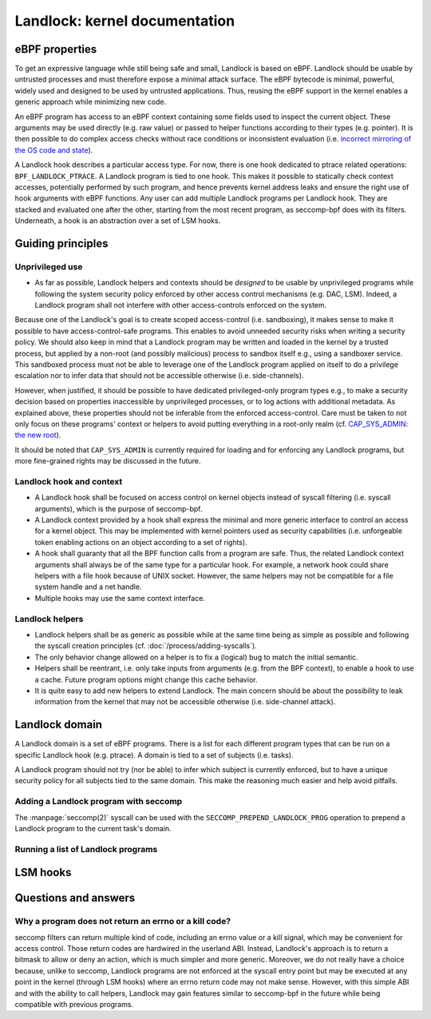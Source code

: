 ==============================
Landlock: kernel documentation
==============================

eBPF properties
===============

To get an expressive language while still being safe and small, Landlock is
based on eBPF. Landlock should be usable by untrusted processes and must
therefore expose a minimal attack surface. The eBPF bytecode is minimal,
powerful, widely used and designed to be used by untrusted applications. Thus,
reusing the eBPF support in the kernel enables a generic approach while
minimizing new code.

An eBPF program has access to an eBPF context containing some fields used to
inspect the current object. These arguments may be used directly (e.g. raw
value) or passed to helper functions according to their types (e.g. pointer).
It is then possible to do complex access checks without race conditions or
inconsistent evaluation (i.e.  `incorrect mirroring of the OS code and state
<https://www.ndss-symposium.org/ndss2003/traps-and-pitfalls-practical-problems-system-call-interposition-based-security-tools/>`_).

A Landlock hook describes a particular access type.  For now, there is one hook
dedicated to ptrace related operations: ``BPF_LANDLOCK_PTRACE``.  A Landlock
program is tied to one hook.  This makes it possible to statically check
context accesses, potentially performed by such program, and hence prevents
kernel address leaks and ensure the right use of hook arguments with eBPF
functions.  Any user can add multiple Landlock programs per Landlock hook.
They are stacked and evaluated one after the other, starting from the most
recent program, as seccomp-bpf does with its filters.  Underneath, a hook is an
abstraction over a set of LSM hooks.


Guiding principles
==================

Unprivileged use
----------------

* As far as possible, Landlock helpers and contexts should be *designed* to be
  usable by unprivileged programs while following the system security policy
  enforced by other access control mechanisms (e.g. DAC, LSM).  Indeed, a
  Landlock program shall not interfere with other access-controls enforced on
  the system.

Because one of the Landlock's goal is to create scoped access-control (i.e.
sandboxing), it makes sense to make it possible to have access-control-safe
programs.  This enables to avoid unneeded security risks when writing a
security policy.  We should also keep in mind that a Landlock program may be
written and loaded in the kernel by a trusted process, but applied by a
non-root (and possibly malicious) process to sandbox itself e.g., using a
sandboxer service.  This sandboxed process must not be able to leverage one of
the Landlock program applied on itself to do a privilege escalation nor to
infer data that should not be accessible otherwise (i.e. side-channels).

However, when justified, it should be possible to have dedicated
privileged-only program types e.g., to make a security decision based on
properties inaccessible by unprivileged processes, or to log actions with
additional metadata.  As explained above, these properties should not be
inferable from the enforced access-control.  Care must be taken to not only
focus on these programs' context or helpers to avoid putting everything in a
root-only realm (cf. `CAP_SYS_ADMIN: the new root
<https://lwn.net/Articles/486306/>`_).

It should be noted that ``CAP_SYS_ADMIN`` is currently required for loading and
for enforcing any Landlock programs, but more fine-grained rights may be
discussed in the future.


Landlock hook and context
-------------------------

* A Landlock hook shall be focused on access control on kernel objects instead
  of syscall filtering (i.e. syscall arguments), which is the purpose of
  seccomp-bpf.
* A Landlock context provided by a hook shall express the minimal and more
  generic interface to control an access for a kernel object.  This may be
  implemented with kernel pointers used as security capabilities (i.e.
  unforgeable token enabling actions on an object according to a set of
  rights).
* A hook shall guaranty that all the BPF function calls from a program are
  safe.  Thus, the related Landlock context arguments shall always be of the
  same type for a particular hook.  For example, a network hook could share
  helpers with a file hook because of UNIX socket.  However, the same helpers
  may not be compatible for a file system handle and a net handle.
* Multiple hooks may use the same context interface.


Landlock helpers
----------------

* Landlock helpers shall be as generic as possible while at the same time being
  as simple as possible and following the syscall creation principles (cf.
  :doc:`/process/adding-syscalls`).
* The only behavior change allowed on a helper is to fix a (logical) bug to
  match the initial semantic.
* Helpers shall be reentrant, i.e. only take inputs from arguments (e.g. from
  the BPF context), to enable a hook to use a cache.  Future program options
  might change this cache behavior.
* It is quite easy to add new helpers to extend Landlock.  The main concern
  should be about the possibility to leak information from the kernel that may
  not be accessible otherwise (i.e. side-channel attack).


Landlock domain
===============

A Landlock domain is a set of eBPF programs.  There is a list for each
different program types that can be run on a specific Landlock hook (e.g.
ptrace).  A domain is tied to a set of subjects (i.e. tasks).

A Landlock program should not try (nor be able) to infer which subject is
currently enforced, but to have a unique security policy for all subjects tied
to the same domain.  This make the reasoning much easier and help avoid
pitfalls.

.. kernel-doc:: security/landlock/common.h
    :functions: landlock_domain

.. kernel-doc:: security/landlock/domain_manage.c
    :functions: landlock_prepend_prog


Adding a Landlock program with seccomp
--------------------------------------

The :manpage:`seccomp(2)` syscall can be used with the
``SECCOMP_PREPEND_LANDLOCK_PROG`` operation to prepend a Landlock program to
the current task's domain.

.. kernel-doc:: security/landlock/domain_syscall.c
    :functions: landlock_seccomp_prepend_prog


Running a list of Landlock programs
-----------------------------------

.. kernel-doc:: security/landlock/bpf_run.c
    :functions: landlock_access_denied


LSM hooks
=========

.. kernel-doc:: security/landlock/hooks_ptrace.c
    :functions: hook_ptrace_access_check

.. kernel-doc:: security/landlock/hooks_ptrace.c
    :functions: hook_ptrace_traceme


Questions and answers
=====================

Why a program does not return an errno or a kill code?
------------------------------------------------------

seccomp filters can return multiple kind of code, including an errno value or a
kill signal, which may be convenient for access control.  Those return codes
are hardwired in the userland ABI.  Instead, Landlock's approach is to return a
bitmask to allow or deny an action, which is much simpler and more generic.
Moreover, we do not really have a choice because, unlike to seccomp, Landlock
programs are not enforced at the syscall entry point but may be executed at any
point in the kernel (through LSM hooks) where an errno return code may not make
sense.  However, with this simple ABI and with the ability to call helpers,
Landlock may gain features similar to seccomp-bpf in the future while being
compatible with previous programs.
